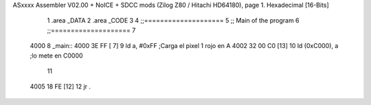 ASxxxx Assembler V02.00 + NoICE + SDCC mods  (Zilog Z80 / Hitachi HD64180), page 1.
Hexadecimal [16-Bits]



                              1 .area _DATA
                              2 .area _CODE
                              3 
                              4 ;;====================
                              5 ;; Main of the program
                              6 ;;====================
                              7 
   4000                       8 _main::
   4000 3E FF         [ 7]    9 	ld a, #0xFF		;Carga el pixel 1 rojo en A
   4002 32 00 C0      [13]   10 	ld (0xC000), a	;lo mete en C0000
                             11 
   4005 18 FE         [12]   12 	jr .
